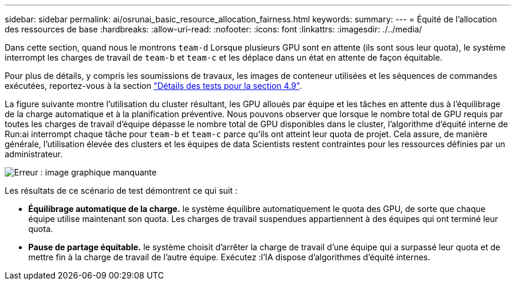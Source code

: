 ---
sidebar: sidebar 
permalink: ai/osrunai_basic_resource_allocation_fairness.html 
keywords:  
summary:  
---
= Équité de l'allocation des ressources de base
:hardbreaks:
:allow-uri-read: 
:nofooter: 
:icons: font
:linkattrs: 
:imagesdir: ./../media/


[role="lead"]
Dans cette section, quand nous le montrons `team-d` Lorsque plusieurs GPU sont en attente (ils sont sous leur quota), le système interrompt les charges de travail de `team-b` et `team-c` et les déplace dans un état en attente de façon équitable.

Pour plus de détails, y compris les soumissions de travaux, les images de conteneur utilisées et les séquences de commandes exécutées, reportez-vous à la section link:osrunai_testing_details_for_section_4.9.html["Détails des tests pour la section 4.9"].

La figure suivante montre l'utilisation du cluster résultant, les GPU alloués par équipe et les tâches en attente dus à l'équilibrage de la charge automatique et à la planification préventive. Nous pouvons observer que lorsque le nombre total de GPU requis par toutes les charges de travail d'équipe dépasse le nombre total de GPU disponibles dans le cluster, l'algorithme d'équité interne de Run:ai interrompt chaque tâche pour `team-b` et `team-c` parce qu'ils ont atteint leur quota de projet. Cela assure, de manière générale, l'utilisation élevée des clusters et les équipes de data Scientists restent contraintes pour les ressources définies par un administrateur.

image:osrunai_image9.png["Erreur : image graphique manquante"]

Les résultats de ce scénario de test démontrent ce qui suit :

* *Équilibrage automatique de la charge.* le système équilibre automatiquement le quota des GPU, de sorte que chaque équipe utilise maintenant son quota. Les charges de travail suspendues appartiennent à des équipes qui ont terminé leur quota.
* *Pause de partage équitable.* le système choisit d'arrêter la charge de travail d'une équipe qui a surpassé leur quota et de mettre fin à la charge de travail de l'autre équipe. Exécutez :l'IA dispose d'algorithmes d'équité internes.

